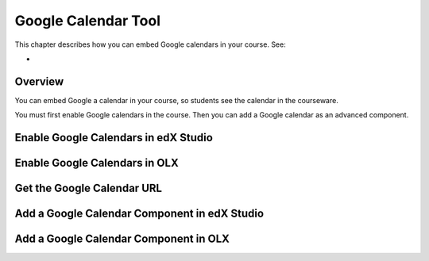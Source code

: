 .. _Google Calendar Tool:

#####################
Google Calendar Tool
#####################

This chapter describes how you can embed Google calendars in your course. See:

* 

*********
Overview 
*********

You can embed Google a calendar in your course, so students see the calendar in
the courseware.

You must first enable Google calendars in the course. Then you can add a Google calendar as an advanced component.


*************************************
Enable Google Calendars in edX Studio
*************************************


*******************************
Enable Google Calendars in OLX
*******************************


*******************************
Get the Google Calendar URL
*******************************



******************************************************
Add a Google Calendar Component in edX Studio
******************************************************


*******************************************
Add a Google Calendar Component in OLX
*******************************************